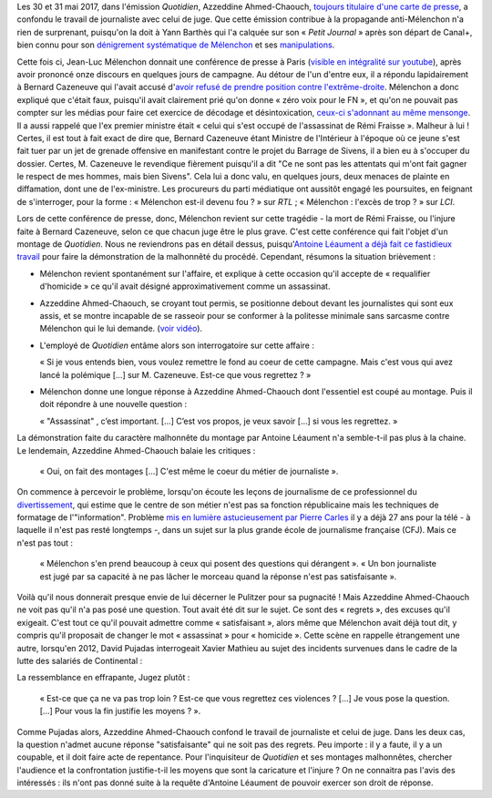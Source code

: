 .. title: L'émission "Quotidien" confond journalisme et inquisition
.. slug: lemission-quotidien-confond-journalisme-et-inquisition
.. date: 2017-06-05 09:30:34 UTC+02:00
.. tags: médias, OPIAM
.. category: politique
.. link: 
.. description: 
.. type: text

Les 30 et 31 mai 2017, dans l'émission *Quotidien*, Azzeddine Ahmed-Chaouch, `toujours titulaire d'une carte de presse <http://www.ozap.com/actu/des-journalistes-du-petit-journal-de-yann-barthes-interdits-de-carte-de-presse/441541>`__, a confondu le travail de journaliste avec celui de juge. Que cette émission contribue à la propagande anti-Mélenchon n'a rien de surprenant, puisqu'on la doit à Yann Barthès qui l'a calquée sur son « *Petit Journal* » après son départ de Canal+, bien connu pour son `dénigrement systématique de Mélenchon <https://opiam.fr/2013/05/19/la-semaine-melenchon-bashing-du-petit-journal/>`__ et ses `manipulations <https://opiam.fr/2012/06/17/oups-encore-une-manipulation-du-petit-journal/>`__. 

.. TEASER_END

Cette fois ci, Jean-Luc Mélenchon donnait une conférence de presse à Paris (`visible en intégralité sur youtube <https://www.youtube.com/watch?v=rRF0pSJywC0>`__), après avoir prononcé onze discours en quelques jours de campagne. Au détour de l'un d'entre eux, il a répondu lapidairement à Bernard Cazeneuve qui l'avait accusé d'`avoir refusé de prendre position contre l'extrême-droite <https://twitter.com/BCazeneuve/status/867128534963286017>`__. Mélenchon a donc expliqué que c'était faux, puisqu'il avait clairement prié qu'on donne « zéro voix pour le FN », et qu'on ne pouvait pas compter sur les médias pour faire cet exercice de décodage et désintoxication, `ceux-ci s'adonnant au même mensonge <http://abonnes.lemonde.fr/idees/article/2017/04/29/le-perilleux-ni-ni-de-m-melenchon_5119941_3232.html>`__. Il a aussi rappelé que l'ex premier ministre était « celui qui s'est occupé de l'assassinat de Rémi Fraisse ». Malheur à lui ! Certes, il est tout à fait exact de dire que, Bernard Cazeneuve étant Ministre de l'Intérieur à l'époque où ce jeune s'est fait tuer par un jet de grenade offensive en manifestant contre le projet du Barrage de Sivens, il a bien eu à s'occuper du dossier. Certes, M. Cazeneuve le revendique fièrement puisqu'il a dit "Ce ne sont pas les attentats qui m'ont fait gagner le respect de mes hommes, mais bien Sivens". Cela lui a donc valu, en quelques jours, deux menaces de plainte en diffamation, dont une de l'ex-ministre. Les procureurs du parti médiatique ont aussitôt engagé les poursuites, en feignant de s'interroger, pour la forme : « Mélenchon est-il devenu fou ? » sur *RTL* ; « Mélenchon : l'excès de trop ? » sur *LCI*.

Lors de cette conférence de presse, donc, Mélenchon revient sur cette tragédie - la mort de Rémi Fraisse, ou l'injure faite à Bernard Cazeneuve, selon ce que chacun juge être le plus grave. C'est cette conférence qui fait l'objet d'un montage de *Quotidien*. Nous ne reviendrons pas en détail dessus, puisqu'`Antoine Léaument a déjà fait ce fastidieux travail <https://antoineleaument.fr/2017/05/31/montages-malhonnetes-de-quotidien-attaquer-melenchon/>`__ pour faire la démonstration de la malhonnêté du procédé. Cependant, résumons la situation brièvement :

* Mélenchon revient spontanément sur l'affaire, et explique à cette occasion qu'il accepte de « requalifier d'homicide » ce qu'il avait désigné approximativement comme un assassinat.
* Azzeddine Ahmed-Chaouch, se croyant tout permis, se positionne debout devant les journalistes qui sont eux assis, et se montre incapable de se rasseoir pour se conformer à la politesse minimale sans sarcasme contre Mélenchon qui le lui demande. (`voir vidéo <https://youtu.be/rRF0pSJywC0?t=22m42s>`__).
* L'employé de *Quotidien* entâme alors son interrogatoire sur cette affaire :

  « Si je vous entends bien, vous voulez remettre le fond au coeur de cette campagne. Mais c'est vous qui avez lancé la polémique [...] sur M. Cazeneuve. Est-ce que vous regrettez ? »

* Mélenchon donne une longue réponse à Azzeddine Ahmed-Chaouch dont l'essentiel est coupé au montage. Puis il doit répondre à une nouvelle question :

  « "Assassinat" , c’est important. [...] C’est vos propos, je veux savoir [...] si vous les regrettez. » 

La démonstration faite du caractère malhonnête du montage par Antoine Léaument n'a semble-t-il pas plus à la chaine. Le lendemain, Azzeddine Ahmed-Chaouch balaie les critiques : 

 « Oui, on fait des montages [...] C'est même le coeur du métier de journaliste ».

On commence à percevoir le problème, lorsqu'on écoute les leçons de journalisme de ce professionnel du `divertissement <http://www.acrimed.org/Le-Petit-Journal-divertissement-ou-decheterie>`__, qui estime que le centre de son métier n'est pas sa fonction républicaine mais les techniques de formatage de l'"information". Problème `mis en lumière astucieusement par Pierre Carles <https://www.youtube.com/watch?v=eZf3sMKrJJY>`__ il y a déjà 27 ans pour la télé - à laquelle il n'est pas resté longtemps -, dans un sujet sur la plus grande école de journalisme française (CFJ). Mais ce n'est pas tout :

 « Mélenchon s'en prend beaucoup à ceux qui posent des questions qui dérangent ». « Un bon journaliste est jugé par sa capacité à ne pas lâcher le morceau quand la réponse n'est pas satisfaisante ». 

Voilà qu'il nous donnerait presque envie de lui décerner le Pulitzer pour sa pugnacité ! Mais Azzeddine Ahmed-Chaouch ne voit pas qu'il n'a pas posé une question. Tout avait été dit sur le sujet. Ce sont des « regrets », des excuses qu'il exigeait. C'est tout ce qu'il pouvait admettre comme « satisfaisant », alors même que Mélenchon avait déjà tout dit, y compris qu'il proposait de changer le mot « assassinat » pour « homicide ». Cette scène en rappelle étrangement une autre, lorsqu'en 2012, David Pujadas interrogeait Xavier Mathieu au sujet des incidents survenues dans le cadre de la lutte des salariés de Continental :

La ressemblance en effrapante, Jugez plutôt :

  « Est-ce que ça ne va pas trop loin ? Est-ce que vous regrettez ces violences ? [...] Je vous pose la question. [...] Pour vous la fin justifie les moyens ? ».

.. raw:: html

   <div style="margin: 2% auto;width:480px;height:360px; position:relative;"><iframe src="https://www.youtube.com/embed/56WjT1mqYvs?ecver=2" width="480" height="360" frameborder="0" style="position:absolute;width:100%;height:100%;left:0" allowfullscreen></iframe></div>

Comme Pujadas alors, Azzeddine Ahmed-Chaouch confond le travail de journaliste et celui de juge. Dans les deux cas, la question n'admet aucune réponse "satisfaisante" qui ne soit pas des regrets. Peu importe : il y a faute, il y a un coupable, et il doit faire acte de repentance. Pour l'inquisiteur de *Quotidien* et ses montages malhonnêtes, chercher l'audience et la confrontation justifie-t-il les moyens que sont la caricature et l'injure ? On ne connaitra pas l'avis des intéressés : ils n'ont pas donné suite à la requête d'Antoine Léaument de pouvoir exercer son droit de réponse.



